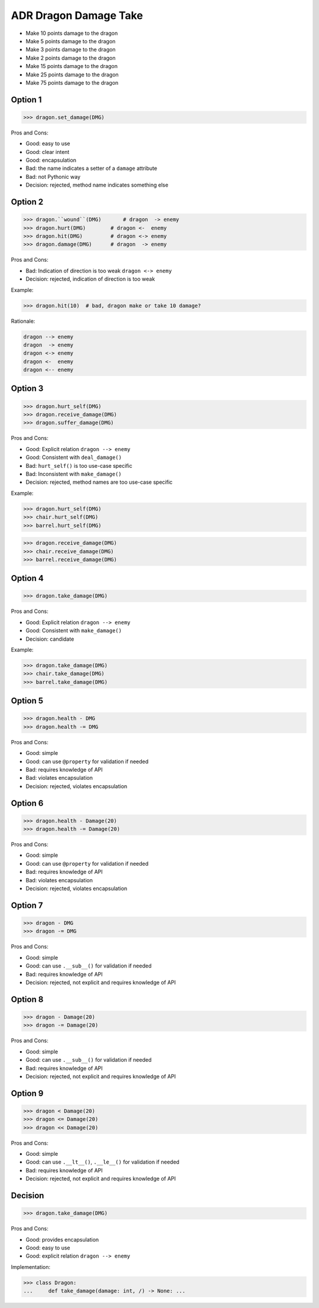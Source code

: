 .. testsetup:: # doctest: +SKIP_FILE


ADR Dragon Damage Take
======================
* Make 10 points damage to the dragon
* Make 5 points damage to the dragon
* Make 3 points damage to the dragon
* Make 2 points damage to the dragon
* Make 15 points damage to the dragon
* Make 25 points damage to the dragon
* Make 75 points damage to the dragon


Option 1
--------
>>> dragon.set_damage(DMG)

Pros and Cons:

* Good: easy to use
* Good: clear intent
* Good: encapsulation
* Bad: the name indicates a setter of a ``damage`` attribute
* Bad: not Pythonic way
* Decision: rejected, method name indicates something else


Option 2
--------
>>> dragon.``wound``(DMG)       # dragon  -> enemy
>>> dragon.hurt(DMG)        # dragon <-  enemy
>>> dragon.hit(DMG)         # dragon <-> enemy
>>> dragon.damage(DMG)      # dragon  -> enemy

Pros and Cons:

* Bad: Indication of direction is too weak ``dragon <-> enemy``
* Decision: rejected, indication of direction is too weak

Example:

>>> dragon.hit(10)  # bad, dragon make or take 10 damage?

Rationale:

.. code-block:: text

    dragon --> enemy
    dragon  -> enemy
    dragon <-> enemy
    dragon <-  enemy
    dragon <-- enemy


Option 3
--------
>>> dragon.hurt_self(DMG)
>>> dragon.receive_damage(DMG)
>>> dragon.suffer_damage(DMG)

Pros and Cons:

* Good: Explicit relation ``dragon --> enemy``
* Good: Consistent with ``deal_damage()``
* Bad: ``hurt_self()`` is too use-case specific
* Bad: Inconsistent with ``make_damage()``
* Decision: rejected, method names are too use-case specific

Example:

>>> dragon.hurt_self(DMG)
>>> chair.hurt_self(DMG)
>>> barrel.hurt_self(DMG)

>>> dragon.receive_damage(DMG)
>>> chair.receive_damage(DMG)
>>> barrel.receive_damage(DMG)


Option 4
--------
>>> dragon.take_damage(DMG)

Pros and Cons:

* Good: Explicit relation ``dragon --> enemy``
* Good: Consistent with ``make_damage()``
* Decision: candidate

Example:

>>> dragon.take_damage(DMG)
>>> chair.take_damage(DMG)
>>> barrel.take_damage(DMG)


Option 5
--------
>>> dragon.health - DMG
>>> dragon.health -= DMG

Pros and Cons:

* Good: simple
* Good: can use ``@property`` for validation if needed
* Bad: requires knowledge of API
* Bad: violates encapsulation
* Decision: rejected, violates encapsulation


Option 6
--------
>>> dragon.health - Damage(20)
>>> dragon.health -= Damage(20)

Pros and Cons:

* Good: simple
* Good: can use ``@property`` for validation if needed
* Bad: requires knowledge of API
* Bad: violates encapsulation
* Decision: rejected, violates encapsulation


Option 7
--------
>>> dragon - DMG
>>> dragon -= DMG

Pros and Cons:

* Good: simple
* Good: can use ``.__sub__()`` for validation if needed
* Bad: requires knowledge of API
* Decision: rejected, not explicit and requires knowledge of API


Option 8
--------
>>> dragon - Damage(20)
>>> dragon -= Damage(20)

Pros and Cons:

* Good: simple
* Good: can use ``.__sub__()`` for validation if needed
* Bad: requires knowledge of API
* Decision: rejected, not explicit and requires knowledge of API


Option 9
--------
>>> dragon < Damage(20)
>>> dragon <= Damage(20)
>>> dragon << Damage(20)

Pros and Cons:

* Good: simple
* Good: can use ``.__lt__()``, ``.__le__()`` for validation if needed
* Bad: requires knowledge of API
* Decision: rejected, not explicit and requires knowledge of API


Decision
--------
>>> dragon.take_damage(DMG)

Pros and Cons:

* Good: provides encapsulation
* Good: easy to use
* Good: explicit relation ``dragon --> enemy``

Implementation:

>>> class Dragon:
...     def take_damage(damage: int, /) -> None: ...
